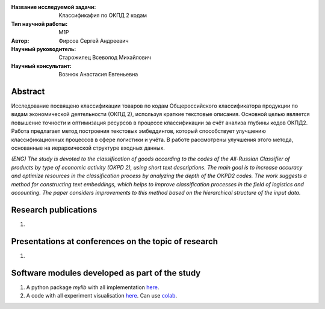 |test| |codecov| |docs|

.. |test| image:: https://github.com/intsystems/ProjectTemplate/workflows/test/badge.svg
    :target: https://github.com/intsystems/ProjectTemplate/tree/master
    :alt: Test status
    
.. |codecov| image:: https://img.shields.io/codecov/c/github/intsystems/ProjectTemplate/master
    :target: https://app.codecov.io/gh/intsystems/ProjectTemplate
    :alt: Test coverage
    
.. |docs| image:: https://github.com/intsystems/ProjectTemplate/workflows/docs/badge.svg
    :target: https://intsystems.github.io/ProjectTemplate/
    :alt: Docs status


.. class:: center

    :Название исследуемой задачи: Классификафия по ОКПД 2 кодам
    :Тип научной работы: M1P
    :Автор: Фирсов Сергей Андреевич
    :Научный руководитель: Старожилец Всеволод Михайлович
    :Научный консультант: Вознюк Анастасия Евгеньевна

Abstract
========

Исследование посвящено классификации товаров по кодам Общероссийского классификатора продукции по видам экономической деятельности (ОКПД 2), используя краткие текстовые описания. Основной целью является повышение точности и оптимизация ресурсов в процессе классификации за счёт анализа глубины кодов ОКПД2. Работа предлагает метод построения текстовых эмбеддингов, который способствует улучшению классификационных процессов в сфере логистики и учёта. В работе рассмотрены улучшения этого метода, основанные на иерархической структуре входных данных.


*(ENG) The study is devoted to the classification of goods according to the codes of the All-Russian Classifier of products by type of economic activity (OKPD 2), using short text descriptions. The main goal is to increase accuracy and optimize resources in the classification process by analyzing the depth of the OKPD2 codes. The work suggests a method for constructing text embeddings, which helps to improve classification processes in the field of logistics and accounting. The paper considers improvements to this method based on the hierarchical structure of the input data.*

Research publications
===============================
1. 

Presentations at conferences on the topic of research
================================================
1. 

Software modules developed as part of the study
======================================================
1. A python package *mylib* with all implementation `here <https://github.com/intsystems/ProjectTemplate/tree/master/src>`_.
2. A code with all experiment visualisation `here <https://github.comintsystems/ProjectTemplate/blob/master/code/main.ipynb>`_. Can use `colab <http://colab.research.google.com/github/intsystems/ProjectTemplate/blob/master/code/main.ipynb>`_.
